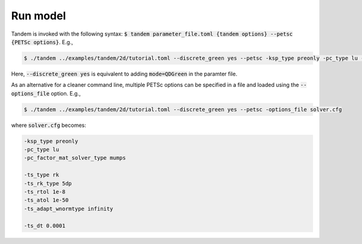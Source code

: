 Run model
=========

Tandem is invoked with the following syntax: :code:`$ tandem parameter_file.toml {tandem options} --petsc {PETSc options}`.
E.g.,

.. code:: console

   $ ./tandem ../examples/tandem/2d/tutorial.toml --discrete_green yes --petsc -ksp_type preonly -pc_type lu -pc_factor_mat_solver_type mumps -ts_type rk -ts_rk_type 5dp -ts_rtol 1e-8 -ts_atol 1e-50 -ts_adapt_wnormtype infinity -ts_dt 0.0001

Here, :code:`--discrete_green yes` is equivalent to adding :code:`mode=QDGreen` in the paramter file.


As an alternative for a cleaner command line, multiple PETSc options can be specified in a file and loaded using the :code:`--options_file` option.
E.g.,

.. code:: console

   $ ./tandem ../examples/tandem/2d/tutorial.toml --discrete_green yes --petsc -options_file solver.cfg


where :code:`solver.cfg` becomes:

.. code:: bash
   
   -ksp_type preonly
   -pc_type lu
   -pc_factor_mat_solver_type mumps

   -ts_type rk
   -ts_rk_type 5dp
   -ts_rtol 1e-8
   -ts_atol 1e-50
   -ts_adapt_wnormtype infinity

   -ts_dt 0.0001
